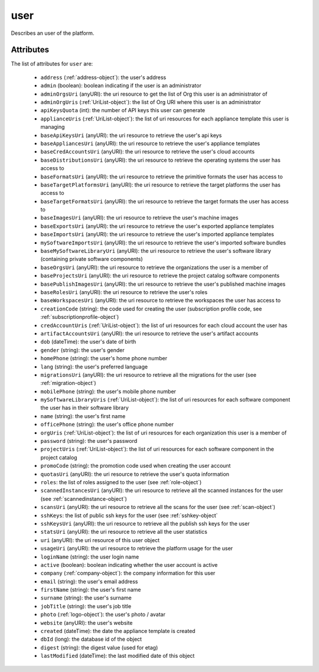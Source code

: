 .. Copyright 2018 FUJITSU LIMITED

.. _user-object:

user
====

Describes an user of the platform.

Attributes
~~~~~~~~~~

The list of attributes for ``user`` are:

	* ``address`` (:ref:`address-object`): the user's address
	* ``admin`` (boolean): boolean indicating if the user is an administrator
	* ``adminOrgsUri`` (anyURI): the uri resource to get the list of Org this user is an administrator of
	* ``adminOrgUris`` (:ref:`UriList-object`): the list of Org URI where this user is an administrator
	* ``apiKeysQuota`` (int): the number of API keys this user can generate
	* ``applianceUris`` (:ref:`UriList-object`): the list of uri resources for each appliance template this user is managing
	* ``baseApiKeysUri`` (anyURI): the uri resource to retrieve the user's api keys
	* ``baseAppliancesUri`` (anyURI): the uri resource to retrieve the user's appliance templates
	* ``baseCredAccountsUri`` (anyURI): the uri resource to retrieve the user's cloud accounts
	* ``baseDistributionsUri`` (anyURI): the uri resource to retrieve the operating systems the user has access to
	* ``baseFormatsUri`` (anyURI): the uri resource to retrieve the primitive formats the user has access to
	* ``baseTargetPlatformsUri`` (anyURI): the uri resource to retrieve the target platforms the user has access to
	* ``baseTargetFormatsUri`` (anyURI): the uri resource to retrieve the target formats the user has access to
	* ``baseImagesUri`` (anyURI): the uri resource to retrieve the user's machine images
	* ``baseExportsUri`` (anyURI): the uri resource to retrieve the user's exported appliance templates
	* ``baseImportsUri`` (anyURI): the uri resource to retrieve the user's imported appliance templates
	* ``mySoftwareImportsUri`` (anyURI): the uri resource to retrieve the user's imported software bundles
	* ``baseMySoftwareLibraryUri`` (anyURI): the uri resource to retrieve the user's software library (containing private software components)
	* ``baseOrgsUri`` (anyURI): the uri resource to retrieve the organizations the user is a member of
	* ``baseProjectsUri`` (anyURI): the uri resource to retrieve the project catalog software components
	* ``basePublishImagesUri`` (anyURI): the uri resource to retrieve the user's published machine images
	* ``baseRolesUri`` (anyURI): the uri resource to retrieve the user's roles
	* ``baseWorkspacesUri`` (anyURI): the uri resource to retrieve the workspaces the user has access to
	* ``creationCode`` (string): the code used for creating the user (subscription profile code, see :ref:`subscriptionprofile-object`)
	* ``credAccountUris`` (:ref:`UriList-object`): the list of uri resources for each cloud account the user has
	* ``artifactAccountsUri`` (anyURI): the uri resource to retrieve the user's artifact accounts
	* ``dob`` (dateTime): the user's date of birth
	* ``gender`` (string): the user's gender
	* ``homePhone`` (string): the user's home phone number
	* ``lang`` (string): the user's preferred language
	* ``migrationsUri`` (anyURI): the uri resource to retrieve all the migrations for the user (see :ref:`migration-object`)
	* ``mobilePhone`` (string): the user's mobile phone number
	* ``mySoftwareLibraryUris`` (:ref:`UriList-object`): the list of uri resources for each software component the user has in their software library
	* ``name`` (string): the user's first name
	* ``officePhone`` (string): the user's office phone number
	* ``orgUris`` (:ref:`UriList-object`): the list of uri resources for each organization this user is a member of
	* ``password`` (string): the user's password
	* ``projectUris`` (:ref:`UriList-object`): the list of uri resources for each software component in the project catalog
	* ``promoCode`` (string): the promotion code used when creating the user account
	* ``quotasUri`` (anyURI): the uri resource to retrieve the user's quota information
	* ``roles``: the list of roles assigned to the user (see :ref:`role-object`)
	* ``scannedInstancesUri`` (anyURI): the uri resource to retrieve all the scanned instances for the user (see :ref:`scannedinstance-object`)
	* ``scansUri`` (anyURI): the uri resource to retrieve all the scans for the user (see :ref:`scan-object`)
	* ``sshKeys``: the list of public ssh keys for the user (see :ref:`sshkey-object`
	* ``sshKeysUri`` (anyURI): the uri resource to retrieve all the publish ssh keys for the user
	* ``statsUri`` (anyURI): the uri resource to retrieve all the user statistics
	* ``uri`` (anyURI): the uri resource of this user object
	* ``usageUri`` (anyURI): the uri resource to retrieve the platform usage for the user
	* ``loginName`` (string): the user login name
	* ``active`` (boolean): boolean indicating whether the user account is active
	* ``company`` (:ref:`company-object`): the company information for this user
	* ``email`` (string): the user's email address
	* ``firstName`` (string): the user's first name
	* ``surname`` (string): the user's surname
	* ``jobTitle`` (string): the user's job title
	* ``photo`` (:ref:`logo-object`): the user's photo / avatar
	* ``website`` (anyURI): the user's website
	* ``created`` (dateTime): the date the appliance template is created
	* ``dbId`` (long): the database id of the object
	* ``digest`` (string): the digest value (used for etag)
	* ``lastModified`` (dateTime): the last modified date of this object


